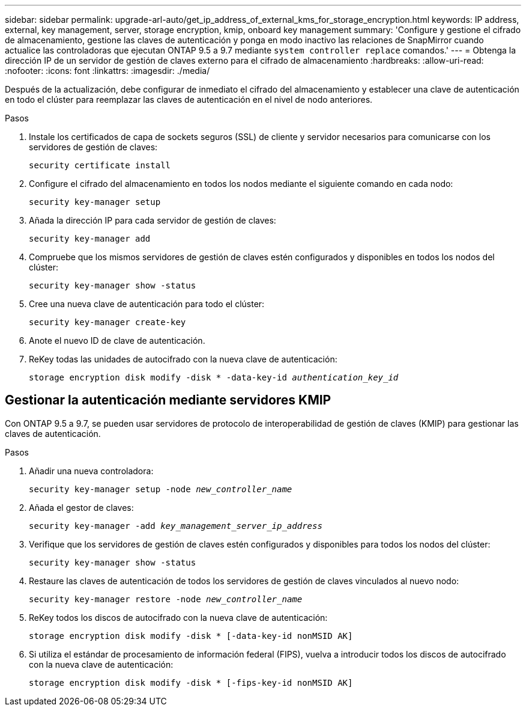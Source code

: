 ---
sidebar: sidebar 
permalink: upgrade-arl-auto/get_ip_address_of_external_kms_for_storage_encryption.html 
keywords: IP address, external, key management, server, storage encryption, kmip, onboard key management 
summary: 'Configure y gestione el cifrado de almacenamiento, gestione las claves de autenticación y ponga en modo inactivo las relaciones de SnapMirror cuando actualice las controladoras que ejecutan ONTAP 9.5 a 9.7 mediante `system controller replace` comandos.' 
---
= Obtenga la dirección IP de un servidor de gestión de claves externo para el cifrado de almacenamiento
:hardbreaks:
:allow-uri-read: 
:nofooter: 
:icons: font
:linkattrs: 
:imagesdir: ./media/


[role="lead"]
Después de la actualización, debe configurar de inmediato el cifrado del almacenamiento y establecer una clave de autenticación en todo el clúster para reemplazar las claves de autenticación en el nivel de nodo anteriores.

.Pasos
. Instale los certificados de capa de sockets seguros (SSL) de cliente y servidor necesarios para comunicarse con los servidores de gestión de claves:
+
`security certificate install`

. Configure el cifrado del almacenamiento en todos los nodos mediante el siguiente comando en cada nodo:
+
`security key-manager setup`

. Añada la dirección IP para cada servidor de gestión de claves:
+
`security key-manager add`

. Compruebe que los mismos servidores de gestión de claves estén configurados y disponibles en todos los nodos del clúster:
+
`security key-manager show -status`

. Cree una nueva clave de autenticación para todo el clúster:
+
`security key-manager create-key`

. Anote el nuevo ID de clave de autenticación.
. ReKey todas las unidades de autocifrado con la nueva clave de autenticación:
+
`storage encryption disk modify -disk * -data-key-id _authentication_key_id_`





== Gestionar la autenticación mediante servidores KMIP

Con ONTAP 9.5 a 9.7, se pueden usar servidores de protocolo de interoperabilidad de gestión de claves (KMIP) para gestionar las claves de autenticación.

Pasos

. Añadir una nueva controladora:
+
`security key-manager setup -node _new_controller_name_`

. Añada el gestor de claves:
+
`security key-manager -add _key_management_server_ip_address_`

. Verifique que los servidores de gestión de claves estén configurados y disponibles para todos los nodos del clúster:
+
`security key-manager show -status`

. Restaure las claves de autenticación de todos los servidores de gestión de claves vinculados al nuevo nodo:
+
`security key-manager restore -node _new_controller_name_`

. ReKey todos los discos de autocifrado con la nueva clave de autenticación:
+
`storage encryption disk modify -disk * [-data-key-id nonMSID AK]`

. Si utiliza el estándar de procesamiento de información federal (FIPS), vuelva a introducir todos los discos de autocifrado con la nueva clave de autenticación:
+
`storage encryption disk modify -disk * [-fips-key-id nonMSID AK]`


